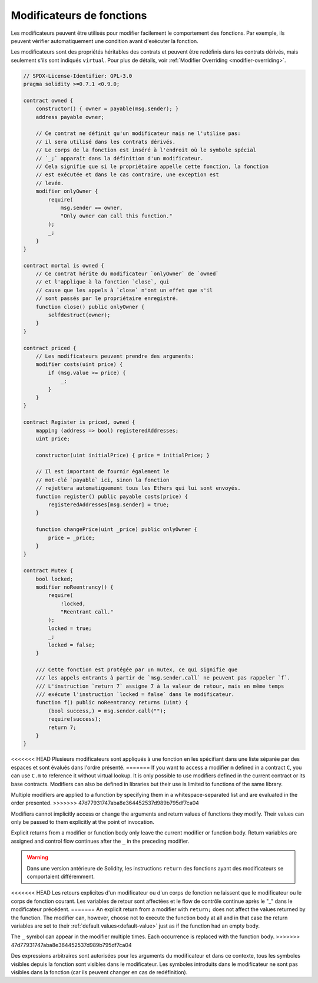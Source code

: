 .. index:: ! function;modifier

.. _modifiers:

**************************
Modificateurs de fonctions
**************************

Les modificateurs peuvent être utilisés pour modifier facilement le comportement des fonctions.  Par exemple, ils peuvent vérifier automatiquement une condition avant d'exécuter la fonction.

Les modificateurs sont des propriétés héritables des contrats et peuvent être redéfinis dans les contrats dérivés, mais seulement s'ils sont indiqués ``virtual``. Pour plus de détails, voir
:ref:`Modifier Overriding <modifier-overriding>`.

.. code-block:: solidity

    // SPDX-License-Identifier: GPL-3.0
    pragma solidity >=0.7.1 <0.9.0;

    contract owned {
        constructor() { owner = payable(msg.sender); }
        address payable owner;

        // Ce contrat ne définit qu'un modificateur mais ne l'utilise pas:
        // il sera utilisé dans les contrats dérivés.
        // Le corps de la fonction est inséré à l'endroit où le symbole spécial
        // `_;` apparaît dans la définition d'un modificateur.
        // Cela signifie que si le propriétaire appelle cette fonction, la fonction
        // est exécutée et dans le cas contraire, une exception est
        // levée.
        modifier onlyOwner {
            require(
                msg.sender == owner,
                "Only owner can call this function."
            );
            _;
        }
    }

    contract mortal is owned {
        // Ce contrat hérite du modificateur `onlyOwner` de `owned`
        // et l'applique à la fonction `close`, qui
        // cause que les appels à `close` n'ont un effet que s'il
        // sont passés par le propriétaire enregistré.
        function close() public onlyOwner {
            selfdestruct(owner);
        }
    }

    contract priced {
        // Les modificateurs peuvent prendre des arguments:
        modifier costs(uint price) {
            if (msg.value >= price) {
                _;
            }
        }
    }

    contract Register is priced, owned {
        mapping (address => bool) registeredAddresses;
        uint price;

        constructor(uint initialPrice) { price = initialPrice; }

        // Il est important de fournir également le
        // mot-clé `payable` ici, sinon la fonction
        // rejettera automatiquement tous les Ethers qui lui sont envoyés.
        function register() public payable costs(price) {
            registeredAddresses[msg.sender] = true;
        }

        function changePrice(uint _price) public onlyOwner {
            price = _price;
        }
    }

    contract Mutex {
        bool locked;
        modifier noReentrancy() {
            require(
                !locked,
                "Reentrant call."
            );
            locked = true;
            _;
            locked = false;
        }

        /// Cette fonction est protégée par un mutex, ce qui signifie que
        /// les appels entrants à partir de `msg.sender.call` ne peuvent pas rappeler `f`.
        /// L'instruction `return 7` assigne 7 à la valeur de retour, mais en même temps
        /// exécute l'instruction `locked = false` dans le modificateur.
        function f() public noReentrancy returns (uint) {
            (bool success,) = msg.sender.call("");
            require(success);
            return 7;
        }
    }

<<<<<<< HEAD
Plusieurs modificateurs sont appliqués à une fonction en les spécifiant dans une liste séparée par des espaces et sont évalués dans l'ordre présenté.
=======
If you want to access a modifier ``m`` defined in a contract ``C``, you can use ``C.m`` to
reference it without virtual lookup. It is only possible to use modifiers defined in the current
contract or its base contracts. Modifiers can also be defined in libraries but their use is
limited to functions of the same library.

Multiple modifiers are applied to a function by specifying them in a
whitespace-separated list and are evaluated in the order presented.
>>>>>>> 47d77931747aba8e364452537d989b795df7ca04

Modifiers cannot implicitly access or change the arguments and return values of functions they modify.
Their values can only be passed to them explicitly at the point of invocation.

Explicit returns from a modifier or function body only leave the current
modifier or function body. Return variables are assigned and
control flow continues after the ``_`` in the preceding modifier.

.. warning::
    Dans une version antérieure de Solidity, les instructions ``return`` des fonctions ayant des modificateurs se comportaient différemment.

<<<<<<< HEAD
Les retours explicites d'un modificateur ou d'un corps de fonction ne laissent que le modificateur ou le corps de fonction courant. Les variables de retour sont affectées et le flow de contrôle continue après le "_" dans le modificateur précédent.
=======
An explicit return from a modifier with ``return;`` does not affect the values returned by the function.
The modifier can, however, choose not to execute the function body at all and in that case the return
variables are set to their :ref:`default values<default-value>` just as if the function had an empty
body.

The ``_`` symbol can appear in the modifier multiple times. Each occurrence is replaced with
the function body.
>>>>>>> 47d77931747aba8e364452537d989b795df7ca04

Des expressions arbitraires sont autorisées pour les arguments du modificateur et dans ce contexte, tous les symboles visibles depuis la fonction sont visibles dans le modificateur. Les symboles introduits dans le modificateur ne sont pas visibles dans la fonction (car ils peuvent changer en cas de redéfinition).